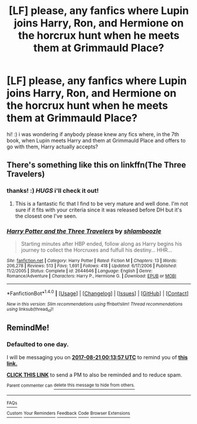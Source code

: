 #+TITLE: [LF] please, any fanfics where Lupin joins Harry, Ron, and Hermione on the horcrux hunt when he meets them at Grimmauld Place?

* [LF] please, any fanfics where Lupin joins Harry, Ron, and Hermione on the horcrux hunt when he meets them at Grimmauld Place?
:PROPERTIES:
:Score: 5
:DateUnix: 1503178739.0
:DateShort: 2017-Aug-20
:FlairText: Request
:END:
hi! :) i was wondering if anybody please knew any fics where, in the 7th book, when Lupin meets Harry and them at Grimmauld Place and offers to go with them, Harry actually accepts?


** There's something like this on linkffn(The Three Travelers)
:PROPERTIES:
:Author: iambeeblack
:Score: 2
:DateUnix: 1503184501.0
:DateShort: 2017-Aug-20
:END:

*** thanks! :) /HUGS/ i'll check it out!
:PROPERTIES:
:Score: 2
:DateUnix: 1503184888.0
:DateShort: 2017-Aug-20
:END:

**** This is a fantastic fic that I find to be very mature and well done. I'm not sure if it fits with your criteria since it was released before DH but it's the closest one I've seen.
:PROPERTIES:
:Author: Whiteness88
:Score: 2
:DateUnix: 1503210300.0
:DateShort: 2017-Aug-20
:END:


*** [[http://www.fanfiction.net/s/2644646/1/][*/Harry Potter and the Three Travelers/*]] by [[https://www.fanfiction.net/u/922665/shlamboozle][/shlamboozle/]]

#+begin_quote
  Starting minutes after HBP ended, follow along as Harry begins his journey to collect the Horcruxes and fulfull his destiny... HHR...
#+end_quote

^{/Site/: [[http://www.fanfiction.net/][fanfiction.net]] *|* /Category/: Harry Potter *|* /Rated/: Fiction M *|* /Chapters/: 13 *|* /Words/: 206,278 *|* /Reviews/: 513 *|* /Favs/: 1,691 *|* /Follows/: 418 *|* /Updated/: 6/17/2006 *|* /Published/: 11/2/2005 *|* /Status/: Complete *|* /id/: 2644646 *|* /Language/: English *|* /Genre/: Romance/Adventure *|* /Characters/: Harry P., Hermione G. *|* /Download/: [[http://www.ff2ebook.com/old/ffn-bot/index.php?id=2644646&source=ff&filetype=epub][EPUB]] or [[http://www.ff2ebook.com/old/ffn-bot/index.php?id=2644646&source=ff&filetype=mobi][MOBI]]}

--------------

*FanfictionBot*^{1.4.0} *|* [[[https://github.com/tusing/reddit-ffn-bot/wiki/Usage][Usage]]] | [[[https://github.com/tusing/reddit-ffn-bot/wiki/Changelog][Changelog]]] | [[[https://github.com/tusing/reddit-ffn-bot/issues/][Issues]]] | [[[https://github.com/tusing/reddit-ffn-bot/][GitHub]]] | [[[https://www.reddit.com/message/compose?to=tusing][Contact]]]

^{/New in this version: Slim recommendations using/ ffnbot!slim! /Thread recommendations using/ linksub(thread_id)!}
:PROPERTIES:
:Author: FanfictionBot
:Score: 1
:DateUnix: 1503184524.0
:DateShort: 2017-Aug-20
:END:


** RemindMe!
:PROPERTIES:
:Author: Lumiellie
:Score: 1
:DateUnix: 1503188033.0
:DateShort: 2017-Aug-20
:END:

*** *Defaulted to one day.*

I will be messaging you on [[http://www.wolframalpha.com/input/?i=2017-08-21%2000:13:57%20UTC%20To%20Local%20Time][*2017-08-21 00:13:57 UTC*]] to remind you of [[https://www.reddit.com/r/HPfanfiction/comments/6urrme/lf_please_any_fanfics_where_lupin_joins_harry_ron/dlv2dsi][*this link.*]]

[[http://np.reddit.com/message/compose/?to=RemindMeBot&subject=Reminder&message=%5Bhttps://www.reddit.com/r/HPfanfiction/comments/6urrme/lf_please_any_fanfics_where_lupin_joins_harry_ron/dlv2dsi%5D%0A%0ARemindMe!][*CLICK THIS LINK*]] to send a PM to also be reminded and to reduce spam.

^{Parent commenter can} [[http://np.reddit.com/message/compose/?to=RemindMeBot&subject=Delete%20Comment&message=Delete!%20dlv2e0a][^{delete this message to hide from others.}]]

--------------

[[http://np.reddit.com/r/RemindMeBot/comments/24duzp/remindmebot_info/][^{FAQs}]]

[[http://np.reddit.com/message/compose/?to=RemindMeBot&subject=Reminder&message=%5BLINK%20INSIDE%20SQUARE%20BRACKETS%20else%20default%20to%20FAQs%5D%0A%0ANOTE:%20Don't%20forget%20to%20add%20the%20time%20options%20after%20the%20command.%0A%0ARemindMe!][^{Custom}]]
[[http://np.reddit.com/message/compose/?to=RemindMeBot&subject=List%20Of%20Reminders&message=MyReminders!][^{Your Reminders}]]
[[http://np.reddit.com/message/compose/?to=RemindMeBotWrangler&subject=Feedback][^{Feedback}]]
[[https://github.com/SIlver--/remindmebot-reddit][^{Code}]]
[[https://np.reddit.com/r/RemindMeBot/comments/4kldad/remindmebot_extensions/][^{Browser Extensions}]]
:PROPERTIES:
:Author: RemindMeBot
:Score: 1
:DateUnix: 1503188042.0
:DateShort: 2017-Aug-20
:END:
